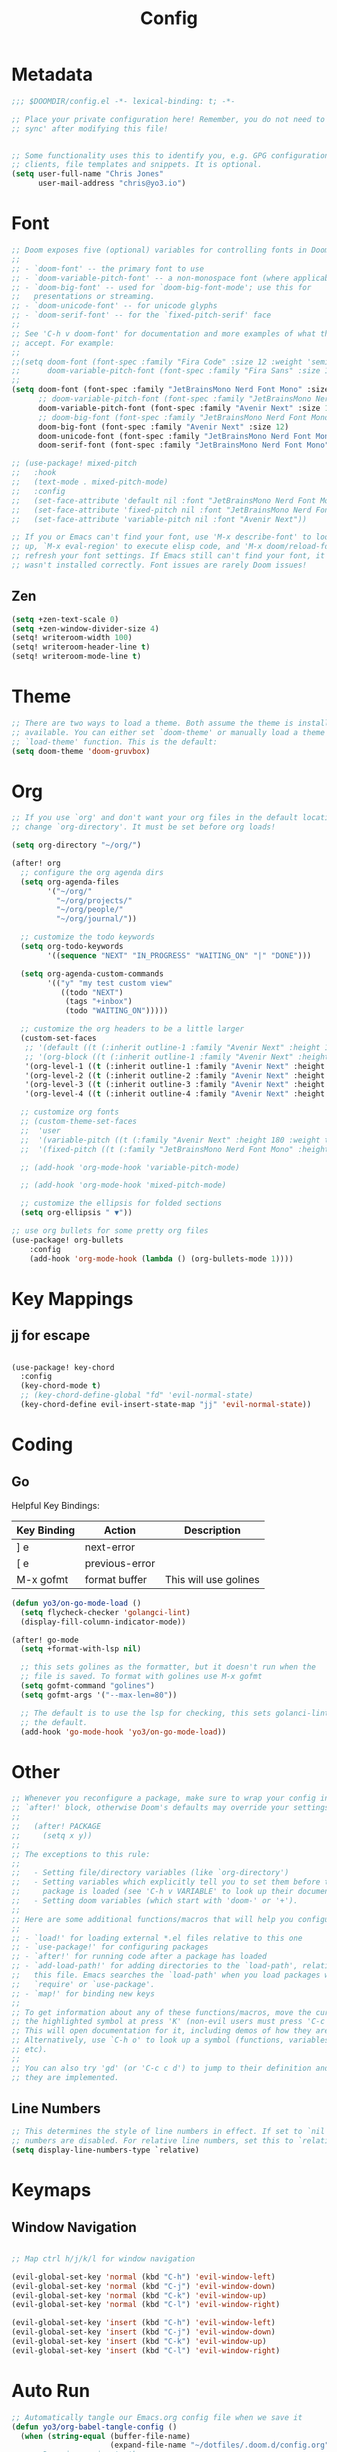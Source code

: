 #+title: Config
#+PROPERTY: header-args:emacs-lisp :tangle ./config.el

* Metadata

#+begin_src emacs-lisp
;;; $DOOMDIR/config.el -*- lexical-binding: t; -*-

;; Place your private configuration here! Remember, you do not need to run 'doom
;; sync' after modifying this file!


;; Some functionality uses this to identify you, e.g. GPG configuration, email
;; clients, file templates and snippets. It is optional.
(setq user-full-name "Chris Jones"
      user-mail-address "chris@yo3.io")
#+end_src

* Font

#+begin_src emacs-lisp
;; Doom exposes five (optional) variables for controlling fonts in Doom:
;;
;; - `doom-font' -- the primary font to use
;; - `doom-variable-pitch-font' -- a non-monospace font (where applicable)
;; - `doom-big-font' -- used for `doom-big-font-mode'; use this for
;;   presentations or streaming.
;; - `doom-unicode-font' -- for unicode glyphs
;; - `doom-serif-font' -- for the `fixed-pitch-serif' face
;;
;; See 'C-h v doom-font' for documentation and more examples of what they
;; accept. For example:
;;
;;(setq doom-font (font-spec :family "Fira Code" :size 12 :weight 'semi-light)
;;      doom-variable-pitch-font (font-spec :family "Fira Sans" :size 13))
;;
(setq doom-font (font-spec :family "JetBrainsMono Nerd Font Mono" :size 12)
      ;; doom-variable-pitch-font (font-spec :family "JetBrainsMono Nerd Font Mono" :size 12)
      doom-variable-pitch-font (font-spec :family "Avenir Next" :size 12)
      ;; doom-big-font (font-spec :family "JetBrainsMono Nerd Font Mono" :size 12)
      doom-big-font (font-spec :family "Avenir Next" :size 12)
      doom-unicode-font (font-spec :family "JetBrainsMono Nerd Font Mono" :size 12)
      doom-serif-font (font-spec :family "JetBrainsMono Nerd Font Mono" :size 12))

;; (use-package! mixed-pitch
;;   :hook
;;   (text-mode . mixed-pitch-mode)
;;   :config
;;   (set-face-attribute 'default nil :font "JetBrainsMono Nerd Font Mono")
;;   (set-face-attribute 'fixed-pitch nil :font "JetBrainsMono Nerd Font Mono")
;;   (set-face-attribute 'variable-pitch nil :font "Avenir Next"))

;; If you or Emacs can't find your font, use 'M-x describe-font' to look them
;; up, `M-x eval-region' to execute elisp code, and 'M-x doom/reload-font' to
;; refresh your font settings. If Emacs still can't find your font, it likely
;; wasn't installed correctly. Font issues are rarely Doom issues!
#+end_src

** Zen

#+begin_src emacs-lisp
(setq +zen-text-scale 0)
(setq +zen-window-divider-size 4)
(setq! writeroom-width 100)
(setq! writeroom-header-line t)
(setq! writeroom-mode-line t)
#+end_src

* Theme

#+begin_src emacs-lisp
;; There are two ways to load a theme. Both assume the theme is installed and
;; available. You can either set `doom-theme' or manually load a theme with the
;; `load-theme' function. This is the default:
(setq doom-theme 'doom-gruvbox)
#+end_src

* Org

#+begin_src emacs-lisp
;; If you use `org' and don't want your org files in the default location below,
;; change `org-directory'. It must be set before org loads!

(setq org-directory "~/org/")

(after! org
  ;; configure the org agenda dirs
  (setq org-agenda-files
        '("~/org/"
          "~/org/projects/"
          "~/org/people/"
          "~/org/journal/"))

  ;; customize the todo keywords
  (setq org-todo-keywords
        '((sequence "NEXT" "IN_PROGRESS" "WAITING_ON" "|" "DONE")))

  (setq org-agenda-custom-commands
        '(("y" "my test custom view"
           ((todo "NEXT")
            (tags "+inbox")
            (todo "WAITING_ON")))))

  ;; customize the org headers to be a little larger
  (custom-set-faces
   ;; '(default ((t (:inherit outline-1 :family "Avenir Next" :height 1.2))))
   ;; '(org-block ((t (:inherit outline-1 :family "Avenir Next" :height 1.2))))
   '(org-level-1 ((t (:inherit outline-1 :family "Avenir Next" :height 1.2))))
   '(org-level-2 ((t (:inherit outline-2 :family "Avenir Next" :height 1.1))))
   '(org-level-3 ((t (:inherit outline-3 :family "Avenir Next" :height 1.1))))
   '(org-level-4 ((t (:inherit outline-4 :family "Avenir Next" :height 1.0)))))

  ;; customize org fonts
  ;; (custom-theme-set-faces
  ;;  'user
  ;;  '(variable-pitch ((t (:family "Avenir Next" :height 180 :weight thin))))
  ;;  '(fixed-pitch ((t (:family "JetBrainsMono Nerd Font Mono" :height 180)))))

  ;; (add-hook 'org-mode-hook 'variable-pitch-mode)

  ;; (add-hook 'org-mode-hook 'mixed-pitch-mode)

  ;; customize the ellipsis for folded sections
  (setq org-ellipsis " ▼"))

;; use org bullets for some pretty org files
(use-package! org-bullets
    :config
    (add-hook 'org-mode-hook (lambda () (org-bullets-mode 1))))
#+end_src

* Key Mappings

** jj for escape

#+begin_src emacs-lisp

(use-package! key-chord
  :config
  (key-chord-mode t)
  ;; (key-chord-define-global "fd" 'evil-normal-state)
  (key-chord-define evil-insert-state-map "jj" 'evil-normal-state))

#+end_src

* Coding
** Go

Helpful Key Bindings:

| Key Binding | Action         | Description           |
|-------------+----------------+-----------------------|
| ] e         | next-error     |                       |
| [ e         | previous-error |                       |
| M-x gofmt   | format buffer  | This will use golines |

#+begin_src emacs-lisp
(defun yo3/on-go-mode-load ()
  (setq flycheck-checker 'golangci-lint)
  (display-fill-column-indicator-mode))

(after! go-mode
  (setq +format-with-lsp nil)

  ;; this sets golines as the formatter, but it doesn't run when the
  ;; file is saved. To format with golines use M-x gofmt
  (setq gofmt-command "golines")
  (setq gofmt-args '("--max-len=80"))

  ;; The default is to use the lsp for checking, this sets golanci-lint as
  ;; the default.
  (add-hook 'go-mode-hook 'yo3/on-go-mode-load))
#+end_src

* Other

#+begin_src emacs-lisp
;; Whenever you reconfigure a package, make sure to wrap your config in an
;; `after!' block, otherwise Doom's defaults may override your settings. E.g.
;;
;;   (after! PACKAGE
;;     (setq x y))
;;
;; The exceptions to this rule:
;;
;;   - Setting file/directory variables (like `org-directory')
;;   - Setting variables which explicitly tell you to set them before their
;;     package is loaded (see 'C-h v VARIABLE' to look up their documentation).
;;   - Setting doom variables (which start with 'doom-' or '+').
;;
;; Here are some additional functions/macros that will help you configure Doom.
;;
;; - `load!' for loading external *.el files relative to this one
;; - `use-package!' for configuring packages
;; - `after!' for running code after a package has loaded
;; - `add-load-path!' for adding directories to the `load-path', relative to
;;   this file. Emacs searches the `load-path' when you load packages with
;;   `require' or `use-package'.
;; - `map!' for binding new keys
;;
;; To get information about any of these functions/macros, move the cursor over
;; the highlighted symbol at press 'K' (non-evil users must press 'C-c c k').
;; This will open documentation for it, including demos of how they are used.
;; Alternatively, use `C-h o' to look up a symbol (functions, variables, faces,
;; etc).
;;
;; You can also try 'gd' (or 'C-c c d') to jump to their definition and see how
;; they are implemented.
#+end_src

** Line Numbers

#+begin_src emacs-lisp
;; This determines the style of line numbers in effect. If set to `nil', line
;; numbers are disabled. For relative line numbers, set this to `relative'.
(setq display-line-numbers-type `relative)
#+end_src

* Keymaps
** Window Navigation

#+begin_src emacs-lisp

;; Map ctrl h/j/k/l for window navigation

(evil-global-set-key 'normal (kbd "C-h") 'evil-window-left)
(evil-global-set-key 'normal (kbd "C-j") 'evil-window-down)
(evil-global-set-key 'normal (kbd "C-k") 'evil-window-up)
(evil-global-set-key 'normal (kbd "C-l") 'evil-window-right)

(evil-global-set-key 'insert (kbd "C-h") 'evil-window-left)
(evil-global-set-key 'insert (kbd "C-j") 'evil-window-down)
(evil-global-set-key 'insert (kbd "C-k") 'evil-window-up)
(evil-global-set-key 'insert (kbd "C-l") 'evil-window-right)
#+end_src

* Auto Run

#+begin_src emacs-lisp
;; Automatically tangle our Emacs.org config file when we save it
(defun yo3/org-babel-tangle-config ()
  (when (string-equal (buffer-file-name)
                      (expand-file-name "~/dotfiles/.doom.d/config.org"))
    ;; Dynamic scoping to the rescue
    (let ((org-confirm-babel-evaluate nil))
      (org-babel-tangle))))

(add-hook 'org-mode-hook (lambda () (add-hook 'after-save-hook #'yo3/org-babel-tangle-config)))
#+end_src
